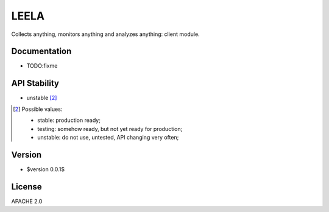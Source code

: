 =====
LEELA
=====

Collects anything, monitors anything and analyzes anything: client
module.

Documentation
=============

* TODO:fixme

API Stability
=============

* unstable [2]_

.. [2] Possible values:

       * stable: production ready;
       * testing: somehow ready, but not yet ready for production;
       * unstable: do not use, untested, API changing very often;

Version
=======

* $version 0.0.1$

License
=======

APACHE 2.0
